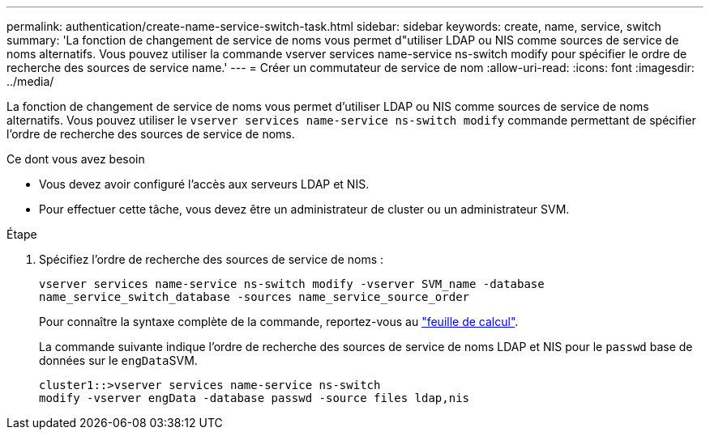 ---
permalink: authentication/create-name-service-switch-task.html 
sidebar: sidebar 
keywords: create, name, service, switch 
summary: 'La fonction de changement de service de noms vous permet d"utiliser LDAP ou NIS comme sources de service de noms alternatifs. Vous pouvez utiliser la commande vserver services name-service ns-switch modify pour spécifier le ordre de recherche des sources de service name.' 
---
= Créer un commutateur de service de nom
:allow-uri-read: 
:icons: font
:imagesdir: ../media/


[role="lead"]
La fonction de changement de service de noms vous permet d'utiliser LDAP ou NIS comme sources de service de noms alternatifs. Vous pouvez utiliser le `vserver services name-service ns-switch modify` commande permettant de spécifier l'ordre de recherche des sources de service de noms.

.Ce dont vous avez besoin
* Vous devez avoir configuré l'accès aux serveurs LDAP et NIS.
* Pour effectuer cette tâche, vous devez être un administrateur de cluster ou un administrateur SVM.


.Étape
. Spécifiez l'ordre de recherche des sources de service de noms :
+
`vserver services name-service ns-switch modify -vserver SVM_name -database name_service_switch_database -sources name_service_source_order`

+
Pour connaître la syntaxe complète de la commande, reportez-vous au link:config-worksheets-reference.html["feuille de calcul"].

+
La commande suivante indique l'ordre de recherche des sources de service de noms LDAP et NIS pour le `passwd` base de données sur le ``engData``SVM.

+
[listing]
----
cluster1::>vserver services name-service ns-switch
modify -vserver engData -database passwd -source files ldap,nis
----

